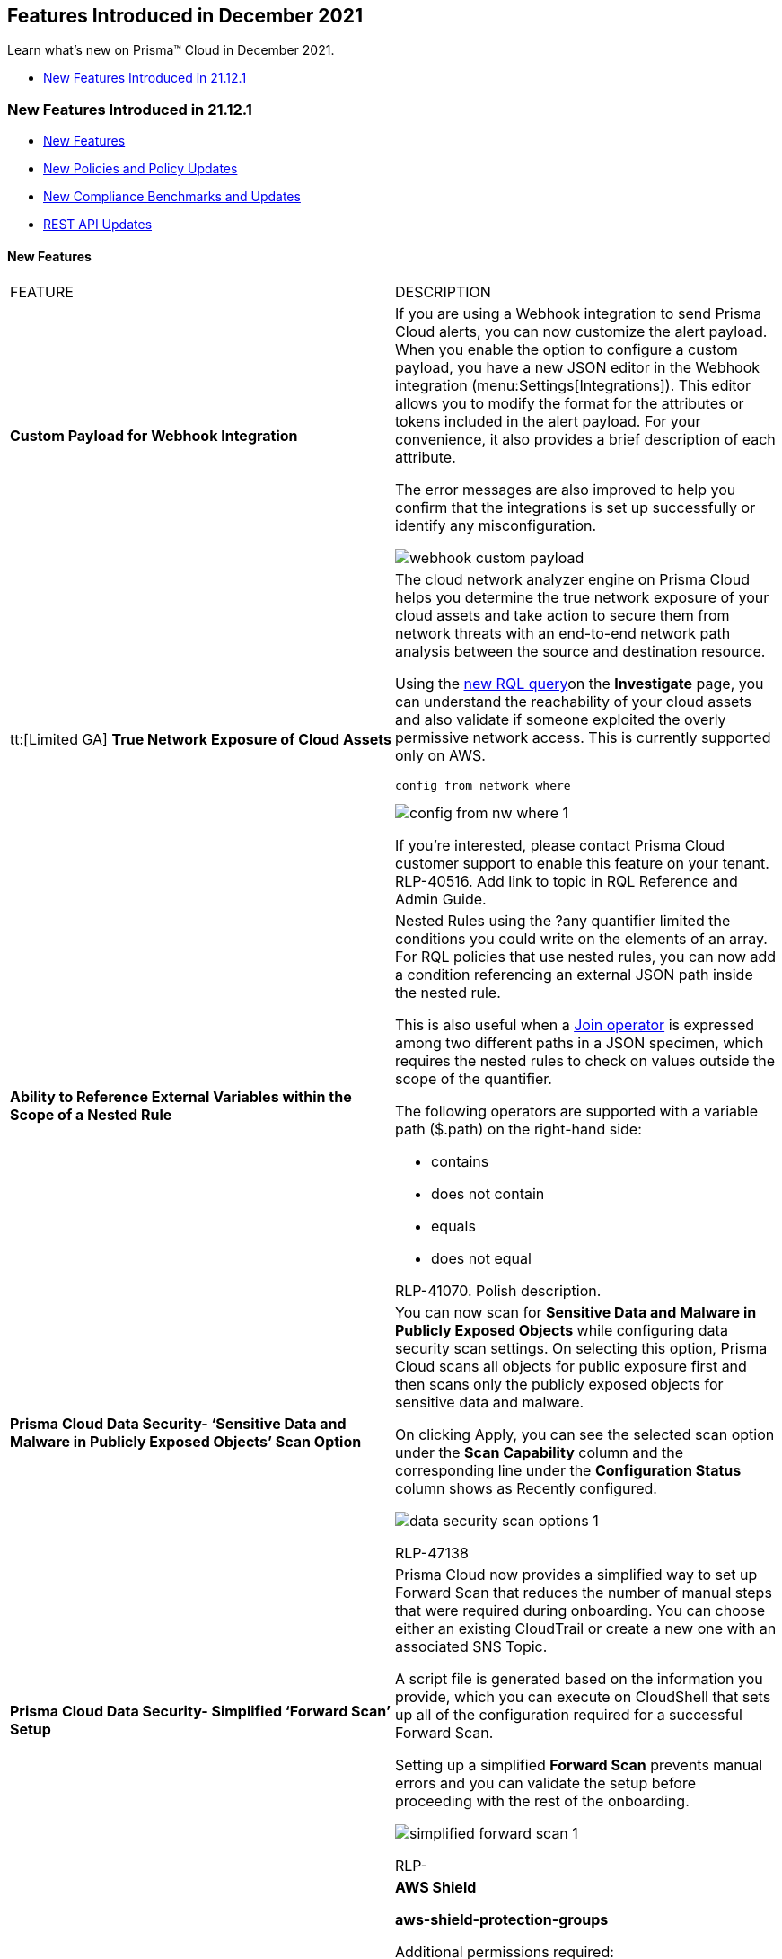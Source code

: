 [#id09240cc3-f4a1-4108-8d96-2361d00a1a41]
== Features Introduced in December 2021

Learn what’s new on Prisma™ Cloud in December 2021.

* xref:#id08eba15c-d75b-4fa1-b45d-51266c660402[New Features Introduced in 21.12.1]


[#id08eba15c-d75b-4fa1-b45d-51266c660402]
=== New Features Introduced in 21.12.1

* xref:#id5f1d9a51-b506-4c00-944c-d9a2629df345[New Features]
* xref:#idb33aa6e0-00d0-494b-b3e8-5f2db37fd721[New Policies and Policy Updates]
* xref:#id1f4cc920-fcc6-4c01-9fd4-ff03a7539b94[New Compliance Benchmarks and Updates]
* xref:#id19d7352e-6ff1-4728-9ef3-f8e833712448[REST API Updates]


[#id5f1d9a51-b506-4c00-944c-d9a2629df345]
==== New Features

[cols="50%a,50%a"]
|===
|FEATURE
|DESCRIPTION


|*Custom Payload for Webhook Integration*
|If you are using a Webhook integration to send Prisma Cloud alerts, you can now customize the alert payload. When you enable the option to configure a custom payload, you have a new JSON editor in the Webhook integration (menu:Settings[Integrations]). This editor allows you to modify the format for the attributes or tokens included in the alert payload. For your convenience, it also provides a brief description of each attribute.

The error messages are also improved to help you confirm that the integrations is set up successfully or identify any misconfiguration.

image::webhook-custom-payload.png[scale=40]


|tt:[Limited GA] *True Network Exposure of Cloud Assets*
|The cloud network analyzer engine on Prisma Cloud helps you determine the true network exposure of your cloud assets and take action to secure them from network threats with an end-to-end network path analysis between the source and destination resource.

Using the https://docs.paloaltonetworks.com/prisma/prisma-cloud/prisma-cloud-rql-reference/rql-reference/network-query.html[new RQL query]on the *Investigate* page, you can understand the reachability of your cloud assets and also validate if someone exploited the overly permissive network access. This is currently supported only on AWS.

----
config from network where
----

image::config-from-nw-where-1.png[scale=40]

If you’re interested, please contact Prisma Cloud customer support to enable this feature on your tenant.
+++<draft-comment>RLP-40516. Add link to topic in RQL Reference and Admin Guide.</draft-comment>+++


|*Ability to Reference External Variables within the Scope of a Nested Rule*
|Nested Rules using the ?any quantifier limited the conditions you could write on the elements of an array. For RQL policies that use nested rules, you can now add a condition referencing an external JSON path inside the nested rule.

This is also useful when a https://docs.paloaltonetworks.com/prisma/prisma-cloud/prisma-cloud-rql-reference/rql-reference/operators.html[Join operator] is expressed among two different paths in a JSON specimen, which requires the nested rules to check on values outside the scope of the quantifier.

The following operators are supported with a variable path ($.path) on the right-hand side:

* contains
* does not contain
* equals
* does not equal

+++<draft-comment>RLP-41070. Polish description.</draft-comment>+++


|*Prisma Cloud Data Security- ‘Sensitive Data and Malware in Publicly Exposed Objects’ Scan Option*
|You can now scan for *Sensitive Data and Malware in Publicly Exposed Objects* while configuring data security scan settings. On selecting this option, Prisma Cloud scans all objects for public exposure first and then scans only the publicly exposed objects for sensitive data and malware.

On clicking Apply, you can see the selected scan option under the *Scan Capability* column and the corresponding line under the *Configuration Status* column shows as Recently configured.

image::data-security-scan-options-1.png[scale=40]

+++<draft-comment>RLP-47138</draft-comment>+++


|*Prisma Cloud Data Security- Simplified ‘Forward Scan’ Setup*
|Prisma Cloud now provides a simplified way to set up Forward Scan that reduces the number of manual steps that were required during onboarding. You can choose either an existing CloudTrail or create a new one with an associated SNS Topic.

A script file is generated based on the information you provide, which you can execute on CloudShell that sets up all of the configuration required for a successful Forward Scan.

Setting up a simplified *Forward Scan* prevents manual errors and you can validate the setup before proceeding with the rest of the onboarding.

image::simplified-forward-scan-1.png[scale=40]

+++<draft-comment>RLP-</draft-comment>+++


|*API Ingestions*
|*AWS Shield*

*aws-shield-protection-groups*

Additional permissions required:

screen:[shield:GetSubscriptionState]

screen:[shield:ListProtectionGroups]

screen:[shield:ListResourcesInProtectionGroup]

screen:[shield:ListTagsForResource]

+++<draft-comment>RLP-50280</draft-comment>+++


|
|*AWS Shield*

*aws-shield-protections*

Additional permissions required:

screen:[shield:GetSubscriptionState]

screen:[shield:ListProtections]

screen:[shield:ListTagsForResource]

+++<draft-comment>RLP-50271</draft-comment>+++


|
|*AWS Glue*

*aws-glue-datacatalog*

Additional permissions required:

screen:[glue:GetDataCatalogEncryptionSettings]

+++<draft-comment>RLP-50109</draft-comment>+++


|
|*AWS Athena*

*aws-athena-workgroup*

Additional permissions required:

* screen:[athena:ListWorkGroups]
* screen:[athena:GetWorkGroup]

+++<draft-comment>RLP-51743</draft-comment>+++


|
|*Amazon MSK*

*aws-msk-cluster*

Additional permissions required:

screen:[kafka:ListClusters]

+++<draft-comment>RLP-48348</draft-comment>+++


|
|*Amazon RDS*

*aws-rds-option-group*

Additional permissions required:

* screen:[rds:ListTagsForResource]
* screen:[rds:DescribeOptionGroups]

+++<draft-comment>RLP-51654</draft-comment>+++


|
|*Azure Spring Cloud*

*azure-spring-cloud-app*

Additional permissions required:

screen:[Microsoft.AppPlatform/Spring/apps/read]

+++<draft-comment>RLP-51146</draft-comment>+++


|
|*Azure Spring Cloud*

*azure-spring-cloud-service*

Additional permissions required:

screen:[Microsoft.AppPlatform/Spring/read]

+++<draft-comment>RLP-43648</draft-comment>+++


|
|*Azure SignalR Service*

*azure-signalr*

Additional permissions required:

screen:[Microsoft.SignalRService/SignalR/read]

+++<draft-comment>RLP-43664</draft-comment>+++


|
|*Azure Front Door*

*azure-frontdoor*

Additional permissions required:

screen:[Microsoft.Network/frontDoors/read]

+++<draft-comment>RLP-43649</draft-comment>+++


|
|*Google Container Analysis*

*gcloud-container-analysis-vulnerability-summary*

Additional permissions required:

screen:[containeranalysis.occurrences.list]

+++<draft-comment>RLP-50245</draft-comment>+++


|
|*Google AI Platform*

*gcloud-ai-platform-job*

Additional permissions required:

screen:[ml.jobs.getIamPolicy]

screen:[ml.jobs.list]

+++<draft-comment>RLP-49078</draft-comment>+++


|
|*Google API Gateway*

*gcloud-apigateway-gateway*

Additional permissions required:

screen:[apigateway.gateways.getIamPolicy]

screen:[apigateway.gateways.list]

+++<draft-comment>RLP-50147</draft-comment>+++


|
|*Google AI Platform Model*

*gcloud-ai-platform-model*

Additional permissions required:

* screen:[ml.models.list]
* screen:[ml.models.getIamPolicy]

+++<draft-comment>RLP-50103</draft-comment>+++

|===


[#idb33aa6e0-00d0-494b-b3e8-5f2db37fd721]
==== New Policies and Policy Updates

[cols="50%a,50%a"]
|===
|POLICY UPDATES
|DESCRIPTION


|*New Policies*
|*Instance affected by Apache Log4j vulnerability is exposed to network traffic from the internet [CVE-2021-44228]*

Identifies instances installed with Apache Log4j (<2.16.0) version vulnerable for arbitrary code execution (CVE-2021-44228) and exposed to network traffic from the internet. As a best practice, upgrade the Apache Log4j version to the latest version and limit exposure to the internet.

----
network from vpc.flow_record where bytes > 0 AND source.resource IN ( resource where finding.type IN ( 'Host Vulnerability' ) AND finding.source IN ( 'Prisma Cloud' ) AND finding.name IN ('CVE-2021-44228') ) AND destination.publicnetwork IN ('Internet IPs', 'Suspicious IPs')
----

+++<draft-comment>RLP-54445</draft-comment>+++


|
|*GCP Cloud Function not enabled with VPC connector*

Identifies GCP Cloud Functions that are not configured with a VPC connector. VPC connector helps functions to connect to a resource inside a VPC in the same project.

Setting up the VPC connector enables you to set up a secure perimeter to guard against data exfiltration and prevent functions from accidentally sending any data to unwanted destinations. As a best practice, configure the GCP Cloud Function with a VPC connector.

----
config from cloud.resource where cloud.type = 'gcp' AND api.name = 'gcloud-cloud-function' AND json.rule = status equals ACTIVE and vpcConnector does not exist
----

+++<draft-comment>RLP-41838</draft-comment>+++


|tt:[Limited GA] *True Network Exposure Policies*
|The following five policies are being released in limited GA for a set of beta customers:

*AWS EC2 instance is exposed to the internet*

Identifies EC2 instances that are exposed to inbound traffic from the Internet. Exposure to the Internet may enable bad actors to use brute force on a system to gain unauthorized access to the entire network. As a best practice, restrict traffic from unknown IP addresses and limit access to known hosts, services, or specific entities.

----
config from network where source.network = UNTRUST_INTERNET and dest.resource.type = 'Instance' and dest.cloud.type = 'AWS' and effective.action = 'Allowed' and protocol.ports in ( 'tcp/0:79', 'tcp/81:442', 'tcp/444:65535' ) 
----

+++<draft-comment>RLP-48046</draft-comment>+++

*AWS EC2 instance allows outbound access to the internet*

Identifies EC2 instances that allow outbound traffic to the Internet. As a best practice, restrict outbound traffic and limit access to known hosts or services.

----
config from network where source.resource.type = 'Instance' and source.cloud.type = 'AWS' and dest.network = UNTRUST_INTERNET
----

+++<draft-comment>RLP-48063</draft-comment>+++

*AWS RDS instances exposed to internet*

Identifies network interfaces attached to RDS instance that are exposed to inbound traffic from the Internet. RDS instances exposed to the Internet are prone to external security threats. As a best practice, restrict network interfaces which are attached to the RDS instance to known hosts or services only.

----
config from network where source.network = UNTRUST_INTERNET and dest.resource.type = 'Interface' and dest.cloud.type = 'AWS' and dest.network.interface.owner in ( 'amazon-rds')
----

+++<draft-comment>RLP-48701</draft-comment>+++

*AWS Redshift instances exposed to internet*

Identifies network interfaces attached to Redshift cluster that are exposed to inbound traffic from the internet. Redshift clusters exposed to the internet are prone to external security threats. As a best practice, restrict network interfaces which are attached to the Redshift cluster to known hosts or services only

----
config from network where source.network = UNTRUST_INTERNET and dest.resource.type = 'Interface' and dest.cloud.type = 'AWS' and dest.network.interface.owner in ( 'amazon-redshift' )
----

+++<draft-comment>RLP-48702</draft-comment>+++

*AWS EC2 instance reachable from untrust internet source on SSH/RDP port (TCP)*

Identifies EC2 instances that are reachable from internet on SSH or RDP ports. The SSH or RDP port exposed to the internet may enable bad actors to use brute force on a system to gain unauthorized access to the entire network. As a best practice, restrict traffic from unknown IP addresses and limit the access to known hosts, services, or specific entities.

----
config from network where source.network = UNTRUST_INTERNET and dest.resource.type = 'Instance' and dest.cloud.type = 'AWS' and protocol.ports in ( 'tcp/22' , 'tcp/3389' )
----

+++<draft-comment>RLP-52244</draft-comment>+++


|*Policy Updates—Metadata*
|*SQL Instances with network authorization exposing them to the Internet*

*Changes—* The policy metadata and RQL have been updated to cover IPv6 CIDR. The policy name has also been updated.

*Current name—* *SQL Instances with network authorization exposing them to the Internet*

*Updated to—* *GCP SQL instance configured with overly permissive authorized networks*

----
config from cloud.resource where cloud.type = 'gcp' AND api.name = 'gcloud-sql-instances-list' AND json.rule = settings.ipConfiguration.authorizedNetworks[?any(value contains 0.0.0.0/0 or value contains ::/0)] exists
----

+++<draft-comment>RLP-36178</draft-comment>+++


|*Policy Updates—RQL*
|The policy name has been updated according to the policy naming standards.

*Current policy name—* *AWS S3 CloudTrail buckets for which access logging is disabled*

*Updated policy name—* *AWS S3 CloudTrail bucket for which access logging is disabled*

The RQL syntax has been updated for performance improvement.

*Current—*

----
config from cloud.resource where api.name = 'aws-cloudtrail-describe-trails' as X; config from cloud.resource where api.name = 'aws-s3api-get-bucket-acl' as Y; filter '$.X.s3BucketName equals $.Y.bucketName and $.Y.loggingConfiguration.targetBucket !exists' ; show Y;
----

*Updated to—*

----
config from cloud.resource where api.name = 'aws-cloudtrail-describe-trails' as X; config from cloud.resource where api.name = 'aws-s3api-get-bucket-acl' AND json.rule = loggingConfiguration.targetBucket does not exist as Y; filter '$.X.s3BucketName equals $.Y.bucketName'; show Y;
----

+++<draft-comment>RLP-50653</draft-comment>+++


|
|*AWS Elastic File System (EFS) not encrypted using Customer Managed Key*

*Current RQL—*

----
config from cloud.resource where api.name = 'aws-describe-mount-targets' as X; config from cloud.resource where api.name = 'aws-kms-get-key-rotation-status' as Y; filter '$.X.fileSystemDescription.encrypted is true and $.X.fileSystemDescription.kmsKeyId equals $.Y.key.keyArn and $.Y.keyMetadata.keyManager contains AWS'; show X;
----

*Updated to—*

----
config from cloud.resource where api.name = 'aws-describe-mount-targets' AND json.rule = fileSystemDescription.encrypted is true as X; config from cloud.resource where api.name = 'aws-kms-get-key-rotation-status' AND json.rule = keyMetadata.keyManager does not equal CUSTOMER or (keyMetadata.keyManager equals CUSTOMER and keyMetadata.keyState equals Disabled) as Y; filter '$.X.fileSystemDescription.kmsKeyId equals $.Y.key.keyArn'; show X;
----

The RQL has been enhanced with a new grammar for performance improvement.

*Impact—* No impact on alerts.

+++<draft-comment>RLP-49440</draft-comment>+++


|
|*Azure SQL database auditing is disabled*

The RQL syntax has been updated for performance improvement.

*Current—*

----
config from cloud.resource where api.name = 'azure-sql-db-list' as X; config from cloud.resource where api.name = 'azure-sql-server-list' as Y; filter "($.X.blobAuditPolicy.properties.state equals Disabled or $.X.blobAuditPolicy does not exist or $.X.blobAuditPolicy.[*] is empty) and ($.X.blobAuditPolicy.id contains $.Y.sqlServer.name and $.Y.serverBlobAuditingPolicy.properties.state equals Disabled or $.Y.serverBlobAuditingPolicy does not exist or $.Y.serverBlobAuditingPolicy is empty)"; show X;
----

*Updated to—*

----
config from cloud.resource where api.name = 'azure-sql-db-list' AND json.rule = blobAuditPolicy.properties.state equals Disabled or blobAuditPolicy does not exist or blobAuditPolicy is empty as X; config from cloud.resource where api.name = 'azure-sql-server-list' AND json.rule = serverBlobAuditingPolicy.properties.state equals Disabled or serverBlobAuditingPolicy does not exist or serverBlobAuditingPolicy is empty as Y; filter '$.X.blobAuditPolicy.id contains $.Y.sqlServer.name'; show X;
----

+++<draft-comment>RLP-50652</draft-comment>+++


|
|*Azure SQL Database with Auditing Retention less than 90 days*

The RQL has been updated with filter comparison so that correct alerts will be triggered.

*Current—*

screen:[config from cloud.resource where api.name = 'azure-sql-server-list' AND json.rule = '(serverBlobAuditingPolicy does not exist or serverBlobAuditingPolicy is empty or serverBlobAuditingPolicy.properties.state equals Disabled or serverBlobAuditingPolicy.properties.retentionDays does not exist or (serverBlobAuditingPolicy.properties.state equals Enabled and serverBlobAuditingPolicy.properties.retentionDays does not equal 0 and serverBlobAuditingPolicy.properties.retentionDays less than 90))' as X; config from cloud.resource where api.name = 'azure-sql-db-list' AND json.rule = 'blobAuditPolicy does not exist or blobAuditPolicy is empty or blobAuditPolicy.properties.retentionDays does not exist or (blobAuditPolicy.properties.state equals Enabled and blobAuditPolicy.properties.retentionDays does not equal 0 and blobAuditPolicy.properties.retentionDays less than 90)' as Y; filter '$.X.blobAuditPolicy.id contains $.Y.sqlServer.name'; show Y;]

*Updated to—*

screen:[config from cloud.resource where api.name = 'azure-sql-server-list' AND json.rule = '(serverBlobAuditingPolicy does not exist or serverBlobAuditingPolicy is empty or serverBlobAuditingPolicy.properties.state equals Disabled or serverBlobAuditingPolicy.properties.retentionDays does not exist or (serverBlobAuditingPolicy.properties.state equals Enabled and serverBlobAuditingPolicy.properties.retentionDays does not equal 0 and serverBlobAuditingPolicy.properties.retentionDays less than 90))' as X; config from cloud.resource where api.name = 'azure-sql-db-list' AND json.rule = 'blobAuditPolicy does not exist or blobAuditPolicy is empty or blobAuditPolicy.properties.retentionDays does not exist or (blobAuditPolicy.properties.state equals Enabled and blobAuditPolicy.properties.retentionDays does not equal 0 and blobAuditPolicy.properties.retentionDays less than 90)' as Y; filter '$.Y.blobAuditPolicy.id contains $.X.sqlServer.name'; show Y;]

*Impact—* Some new alerts will be triggered based on configuration.

+++<draft-comment>RLP-49763</draft-comment>+++


|
|*Azure Virtual Machine Boot Diagnostics Disabled*

Identifies Azure virtual machines which have Boot Diagnostic setting disabled. In RQL, the Databricks virtual machines (Azure-managed solutions) will be excluded in reporting. The policy description and recommendation have been updated accordingly.

*Current—*

----
config from cloud.resource where cloud.type = 'azure' AND api.name = 'azure-vm-list' AND json.rule = powerState contains running and ['properties.diagnosticsProfile'].['bootDiagnostics'].['enabled'] is false
----

*Updated to—*

----
config from cloud.resource where cloud.type = 'azure' AND api.name = 'azure-vm-list' AND json.rule = powerState contains running and ['properties.diagnosticsProfile'].['bootDiagnostics'].['enabled'] is false and tags.Vendor does not equal Databricks
----

*Impact—* Previously generated alerts for Databricks virtual machines will be resolved as Policy_Updated.

+++<draft-comment>RLP-48545. Rewrite 1st para.</draft-comment>+++


|
|*GCP Kubernetes Engine cluster workload identity is disabled*

The modified RQL will filter alerts generated for composer clusters, which resolves alerts created for composer clusters. The recommendation has been updated to support the latest UI changes.

*Current—*

----
config from cloud.resource where cloud.type = 'gcp' AND api.name = 'gcloud-container-describe-clusters' AND json.rule = (workloadIdentityConfig[*] does not exist and nodePools[?any(config.workloadMetadataConfig does not exist )] exists) or (workloadIdentityConfig[*] exists and (nodePools[?any(config.workloadMetadataConfig does not contain GKE_METADATA)] exists))
----

*Updated to—*

----
config from cloud.resource where cloud.type = 'gcp' AND api.name = 'gcloud-container-describe-clusters' AND json.rule =status equals "RUNNING" and resourceLabels.goog-composer-version does not start with "composer-1" and ((workloadIdentityConfig[*] does not exist and nodePools[?any(config.workloadMetadataConfig does not exist )] exists) or (workloadIdentityConfig[*] exists and (nodePools[?any(config.workloadMetadataConfig does not contain GKE_METADATA)] exists)))
----

*Impact—* Previously generated alerts for composer clusters will be resolved as Policy_Updated.

+++<draft-comment>RLP-49539</draft-comment>+++


|
|*GCP VPC Flow logs for the subnet is set to Off*

The modified RQL will filter alerts generated for proxy subnets, which resolves alerts created for proxy subnets. The policy description and recommendation have also been updated.

*Current—*

screen:[config from cloud.resource where cloud.type = 'gcp' AND api.name = 'gcloud-compute-networks-subnets-list' AND json.rule = 'enableFlowLogs is false or enableFlowLogs does not exist']

*Updated to—*

screen:[config from cloud.resource where cloud.type = 'gcp' AND api.name = 'gcloud-compute-networks-subnets-list' AND json.rule = purpose does not contain INTERNAL_HTTPS_LOAD_BALANCER and (enableFlowLogs is false or enableFlowLogs does not exist)]

*Impact—* Previously generated alerts for proxy subnets will be resolved as Policy_Updated.

+++<draft-comment>RLP-49437</draft-comment>+++


|
|*GCP Kubernetes Engine Clusters have binary authorization disabled*

*Changes—* Support for auto-remediation in the CLI has been added.

*Impact—* If auto-remediation is enabled for the policy, alerts will be resolved as Remediated.

+++<draft-comment>RLP-43967</draft-comment>+++


|
|*GCP Kubernetes cluster intra-node visibility disabled*

*Changes—* Support for auto-remediation in the CLI has been added.

*Impact—* If auto-remediation is enabled for the policy, alerts will be resolved as Remediated.

+++<draft-comment>RLP-43966</draft-comment>+++


|
|*OCI IAM local (non-federated) user account does not have a valid and current email address*

*Changes—* The recommendation steps have been updated to remove a special character to avoid a parsing issue when downloading all policies.

*Impact—* No impact on alerts.

+++<draft-comment>RLP-52335</draft-comment>+++

|===


[#id1f4cc920-fcc6-4c01-9fd4-ff03a7539b94]
==== New Compliance Benchmarks and Updates

[cols="50%a,50%a"]
|===
|COMPLIANCE BENCHMARK
|DESCRIPTION


|*AWS well architected framework*
|Prisma Cloud adds support for the *AWS Well-Architected Framework*, which describes the main concepts, design principles, and architectural best practices for designing and running workloads on AWS.

+++<draft-comment>The *AWS Well-Architected Framework* is available for AWS.</draft-comment>+++

+++<draft-comment>RLP-51982</draft-comment>+++


|*New Zealand Information Security Manual (NZISM)*
|*New Zealand Information Security Manual (NZISM)* lists processes and controls that are essential for the protection of all New Zealand Government information and systems. Controls and processes which represents good practice are also provided to enhance the essential, baseline controls. Baseline controls are classified as minimum acceptable levels of controls, and essential controls are described as systems hygiene.

+++<draft-comment>The *New Zealand Information Security Manual (NZISM)* is available for AWS.</draft-comment>+++

+++<draft-comment>RLP-51980 - need to verify which CSPs this is supported with</draft-comment>+++


|*AWS Foundational Security Best Practices standard*
|*AWS Foundational Security Best Practices standard* are a set of controls that detect when your accounts and resources that are deployed on AWS do not conform to AWS security best practices.

+++<draft-comment>The *AWS Foundational Security Best Practices standard* is available for AWS.</draft-comment>+++

+++<draft-comment>RLP-51979.</draft-comment>+++


|*China CyberSecurity Law*
|Prisma Cloud now supports the *China CyberSecurity Law*. This standard created by the National People’s Congress, aims to increase data protection, data localization, and cybersecurity in the interest of national security.

+++<draft-comment>The *China CyberSecurity Law* is available for AWS.</draft-comment>+++

+++<draft-comment>RLP-51977</draft-comment>+++


|*CIS AWS 3 Tier Arch v1.0.0*
|*CIS AWS 3 Tier Arch v1.0.0* is a benchmark that covers the necessary AWS configurations to establish ongoing operations of a three-tier web architecture.

+++<draft-comment>The *CIS AWS 3 Tier Arch v1.0.0* is available for AWS.</draft-comment>+++

+++<draft-comment>RLP-51964</draft-comment>+++


|*ISO/IEC 27002:2013*
|*ISO/IEC 27002:2013* provides guidelines for organizational informational security standards and information security management practices including the selection, implementation and management of controls taking into consideration the organization’s information security risk environment.

It is designed to be used by organizations that intend to:

* Select controls within the process of implementing an Information Security Management System.
* Implement commonly accepted information security controls.
* Develop their own information security management guidelines.

+++<draft-comment>RLP-51963</draft-comment>+++


|*ISO/IEC 27018:2019*
|*ISO/IEC 27018* is a code of practice that focuses on protecting personal data in the cloud. It is based on the ISO/IEC security standard 27002 and provides implementation guidance on ISO/IEC 27002 controls applicable to public cloud Personally Identifiable Information (PII).

In addition, it provides a set of controls and associated guidance intended to address public cloud PII protection requirements not addressed by the existing ISO/IEC 27002 control set.

+++<draft-comment>Prisma Cloud now supports *ISO/IEC 27018:2019* on AWS.</draft-comment>+++

+++<draft-comment>RLP-51962</draft-comment>+++


|*ISO/IEC 27017:2015*
|*ISO/IEC 27017:2015* provides guidelines for information security controls that are applicable to the provision and use of cloud services by providing:

* Additional implementation guidance for relevant controls specified in ISO/IEC 27002.

* Additional controls with implementation guidance that specifically relate to cloud services.

This recommendation and international standard provides controls and implementation guidance for both cloud service providers and customers.

+++<draft-comment>Prisma Cloud now supports *ISO/IEC 27017:2015* on AWS.</draft-comment>+++

+++<draft-comment>RLP-51960</draft-comment>+++


|*MITRE ATT&CK v10*
|Prisma Cloud has updated the MITRE ATT&CK framework to support *MITRE ATT&CK v10—* release includes updates for Techniques, Groups, and Software for Enterprise, Mobile, and ICS.

+++<draft-comment>RLP-51937</draft-comment>+++


|Updates for *Multi Level Protection Scheme (MLPS) v2.0*
|The *Multi Level Protection Scheme (MLPS) v2.0* compliance standard has been updated with restructured sections and mappings.

+++<draft-comment>RLP-51968</draft-comment>+++


|*ISO 27001:2013*
|*ISO 27001:2013* defines the requirements for establishing, implementing, maintaining and continually improving an information security management system within the context of the organization. In addition, it includes requirements for the assessment and treatment of information security risks tailored to the needs of the organization.

The requirements for *ISO 27001:2013* are generic and intended to be applicable to all organizations, regardless of type, size, or nature.

+++<draft-comment>Prisma Cloud has updated the mappings for *ISO 27001:2013*.</draft-comment>+++

+++<draft-comment>RLP-51965</draft-comment>+++

|===


[#id19d7352e-6ff1-4728-9ef3-f8e833712448]
==== REST API Updates

[cols="50%a,50%a"]
|===
|CHANGE
|DESCRIPTION


|*Prisma Cloud CSPM Integrations API Endpoint Removal*
|The following CSPM Integration API endpoint has been removed:

* userinput:[GET /integration/type] 


|*Prisma Cloud Data Security API Resource Change*
|The Data Security API resource varname:[StorageResource] has undergone the following changes:

* Removal of property varname:[isConfigurable]
* Removal of property varname:[isSystemBucket]
* Addition of property varname:[configurationStatus]

The first two changes are breaking changes for the following API endpoints:

* userinput:[PUT /dlp/api/config/v2/resource] 
+
Properties varname:[resources.isConfigurable] and varname:[resources.isSystemBucket] were optional request body parameters.
* userinput:[GET /dlp/api/v1/resource-inventory/resources] 
+
Properties varname:[resources.isConfigurable] and varname:[resources.isSystemBucket] were response properties.


|*New Response Attribute for Some Prisma Cloud CSPM Alerts API Endpoints*
|The schema varname:[CloudResourceModel] includes a new property varname:[cloudServiceName], which identifies the cloud service. As a result, the response object for each of the following API endpoints will include a new attribute varname:[resource.cloudServiceName] for alerts that have such data available:

* userinput:[GET /alert] 
* userinput:[POST /alert] 
* userinput:[GET /v2/alert] 
+
The new attribute is varname:[items[\].resource.cloudServiceName]
* userinput:[POST /v2/alert] 
+
The new attribute is varname:[items[\].resource.cloudServiceName]

|===
